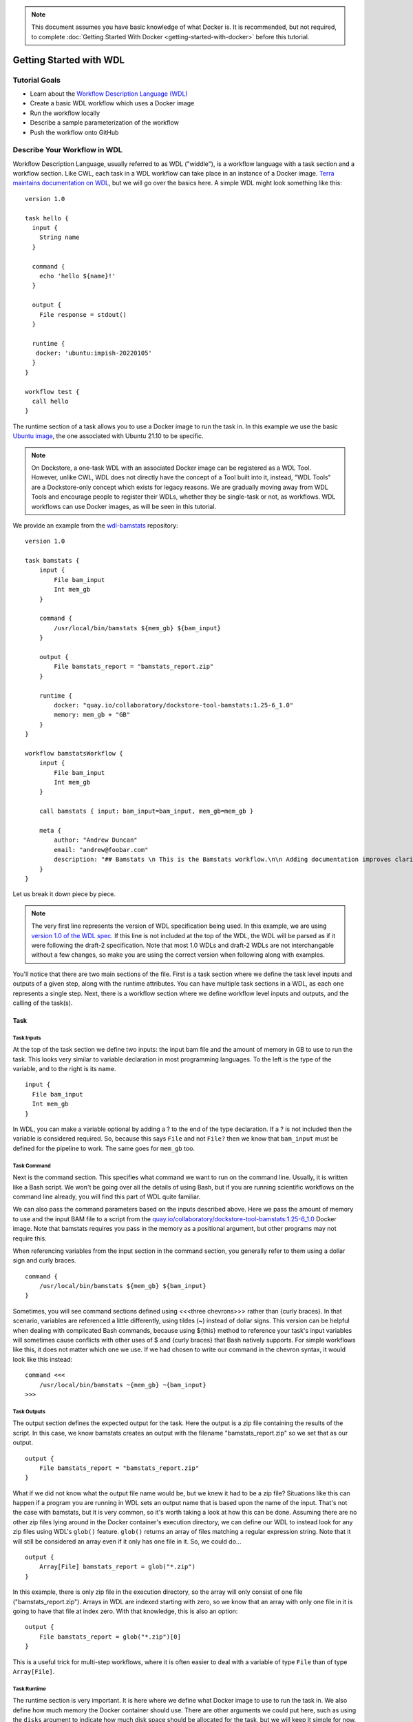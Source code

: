 .. note:: This document assumes you have basic knowledge of what Docker is. It is recommended, but not required, to complete :doc:`Getting Started With Docker <getting-started-with-docker>` before this tutorial.

Getting Started with WDL
========================

Tutorial Goals
--------------

-  Learn about the `Workflow Description Language
   (WDL) <https://openwdl.org/>`__
-  Create a basic WDL workflow which uses a Docker image
-  Run the workflow locally
-  Describe a sample parameterization of the workflow
-  Push the workflow onto GitHub

Describe Your Workflow in WDL
-----------------------------

Workflow Description Language, usually referred to as WDL ("widdle"), is a workflow language with a task section and a workflow section. Like CWL, each task in a WDL workflow can take place in an instance of a Docker image. `Terra maintains documentation on WDL <https://support.terra.bio/hc/en-us/sections/360007274612/>`__, but we will go over the basics here. A simple WDL might look something like this:

::

    version 1.0

    task hello {
      input {
        String name
      }

      command {
        echo 'hello ${name}!'
      }
      
      output {
        File response = stdout()
      }
      
      runtime {
       docker: 'ubuntu:impish-20220105'
      }
    }

    workflow test {
      call hello
    }

The runtime section of a task allows you to use a Docker image to run
the task in. In this example we use the basic `Ubuntu
image <https://hub.docker.com/_/ubuntu/>`__, the one associated with 
Ubuntu 21.10 to be specific.

.. note:: On Dockstore, a one-task WDL with an associated Docker image can be registered as a WDL Tool. However, unlike CWL, WDL does not directly have the concept of a Tool built into it, instead, "WDL Tools" are a Dockstore-only concept which exists for legacy reasons. We are gradually moving away from WDL Tools and encourage people to register their WDLs, whether they be single-task or not, as workflows. WDL workflows can use Docker images, as will be seen in this tutorial.


We provide an example from the
`wdl-bamstats <https://github.com/dockstore/wdl-bamstats/blob/main/Dockstore.wdl>`__
repository:

::

    version 1.0

    task bamstats {
        input {
            File bam_input
            Int mem_gb
        }

        command {
            /usr/local/bin/bamstats ${mem_gb} ${bam_input}
        }

        output {
            File bamstats_report = "bamstats_report.zip"
        }

        runtime {
            docker: "quay.io/collaboratory/dockstore-tool-bamstats:1.25-6_1.0" 
            memory: mem_gb + "GB"
        }
    }

    workflow bamstatsWorkflow {
        input {
            File bam_input
            Int mem_gb
        }
        
        call bamstats { input: bam_input=bam_input, mem_gb=mem_gb }

        meta {
            author: "Andrew Duncan"
            email: "andrew@foobar.com"
            description: "## Bamstats \n This is the Bamstats workflow.\n\n Adding documentation improves clarity."
        }
    }


Let us break it down piece by piece.

.. note:: The very first line represents the version of WDL specification being used. In this example, we are using `version 1.0 of the WDL spec. <https://github.com/openwdl/wdl/blob/main/versions/1.0/SPEC.md>`__ If this line is not included at the top of the WDL, the WDL will be parsed as if it were following the draft-2 specification. Note that most 1.0 WDLs and draft-2 WDLs are not interchangable without a few changes, so make you are using the correct version when following along with examples.

You'll notice that there are two main sections of the file. First is a
task section where we define the task level inputs and outputs of a
given step, along with the runtime attributes. You can have multiple task
sections in a WDL, as each one represents a single step. Next, there is a workflow section
where we define workflow level inputs and outputs, and the calling of
the task(s).

Task
^^^^

Task Inputs
+++++++++++

At the top of the task section we define two inputs: the input bam file
and the amount of memory in GB to use to run the task. This looks very
similar to variable declaration in most programming languages. To the left is
the type of the variable, and to the right is its name.

::

    input {
      File bam_input
      Int mem_gb
    }

In WDL, you can make a variable optional by adding a ? to the end of the
type declaration. If a ? is not included then the variable is considered
required. So, because this says ``File`` and not ``File?`` then we know that
``bam_input`` must be defined for the pipeline to work. The same goes for
``mem_gb`` too.

Task Command
++++++++++++

Next is the command section. This specifies what command we want to run
on the command line. Usually, it is written like a Bash script. We won't
be going over all the details of using Bash, but if you are running
scientific workflows on the command line already, you will find this part
of WDL quite familiar.

We can also pass the command parameters based on
the inputs described above. Here we pass the amount of memory to use and
the input BAM file to a script from the
`quay.io/collaboratory/dockstore-tool-bamstats:1.25-6\_1.0 <https://quay.io/collaboratory/dockstore-tool-bamstats:1.25-6\_1.0>`__ Docker image.
Note that bamstats requires you pass in the memory as a positional argument,
but other programs may not require this.

When referencing variables from the input section in the command section,
you generally refer to them using a dollar sign and curly braces.

::

    command {
        /usr/local/bin/bamstats ${mem_gb} ${bam_input}
    }

Sometimes, you will see command sections defined using <<<three chevrons>>>
rather than {curly braces}. In that scenario, variables are referenced a
little differently, using tildes (~) instead of dollar signs. This version
can be helpful when dealing with complicated Bash commands, because using 
${this} method to reference your task's input variables will sometimes cause
conflicts with other uses of $ and {curly braces} that Bash natively supports. 
For simple workflows like this, it does not matter which one we use. If we had chosen
to write our command in the chevron syntax, it would look like this instead:

::

    command <<<
        /usr/local/bin/bamstats ~{mem_gb} ~{bam_input}
    >>>

Task Outputs
++++++++++++

The output section defines the expected output for the task. Here the
output is a zip file containing the results of the script. In this case,
we know bamstats creates an output with the filename "bamstats_report.zip"
so we set that as our output.

::

    output {
        File bamstats_report = "bamstats_report.zip"
    }

What if we did not know what the output file name would be, but we knew it had to
be a zip file? Situations like this can happen if a program you are running in WDL
sets an output name that is based upon the name of the input. That's not the case with
bamstats, but it is very common, so it's worth taking a look at how this can be done.
Assuming there are no other zip files lying around in the Docker container's
execution directory, we can define our WDL to instead look for any zip files 
using WDL's ``glob()`` feature. ``glob()`` returns an array of files matching a
regular expression string. Note that it will still be considered an array even
if it only has one file in it. So, we could do...

::

    output {
        Array[File] bamstats_report = glob("*.zip")
    }

In this example, there is only zip file in the execution directory, so the array
will only consist of one file ("bamstats_report.zip"). Arrays in WDL are indexed
starting with zero, so we know that an array with only one file in it is going
to have that file at index zero. With that knowledge, this is also an option:

::

    output {
        File bamstats_report = glob("*.zip")[0]
    }

This is a useful trick for multi-step workflows, where it is often easier
to deal with a variable of type ``File`` than of type ``Array[File]``.

Task Runtime
++++++++++++

The runtime section is very important. It is here where we define what Docker 
image to use to run the task in. We also define how much memory the Docker
container should use. There are other arguments we could put here, such as
using the ``disks`` argument to indicate how much disk space should be
allocated for the task, but we will keep it simple for now.

.. note:: Some WDL execution engines will ignore certain things in the runtime section, depending what kind of backend you are running on. For example, the Google Cloud-specific ``preemptible`` (which we do not include in this bamstats WDL, but is sometimes used in workflows) would be ignored if you are running on AWS.

::

    runtime {
        docker: "quay.io/collaboratory/dockstore-tool-bamstats:1.25-6_1.0"
        memory: mem_gb + "GB"
    }

Workflow
^^^^^^^^

The workflow section here consists of two main parts. The first section
is an input section, where we define the input BAM file and the memory
to use. In our case, because we only have one task, it is identical to
the inputs of that one task.

::

    input {
        File bam_input
        Int mem_gb
    }

Next, there is the call section where we actually call the tasks.
Without this section our workflow will not do anything. In this section we
call the bamstats task, and pass it the two required parameters.

::

    call bamstats { input: bam_input=bam_input, mem_gb=mem_gb }

Note that we could have also written it as:

::

    call bamstats { 
        input: 
            bam_input=bam_input, 
            mem_gb=mem_gb 
    }

Finally, we have a metadata section where we can store key value pairs.
It is free-form, so we could put anything here. Dockstore is able to
pick up author, email, and description if they are defined here. All
metadata values must be a single-line string.

.. note:: If no description is defined in the descriptor file, the
          README from the corresponding Git repository is used.

The description field can be used to add documentation, which Dockstore
will render with markdown formatting. When writing a
description in markdown that requires newlines, specify the newlines
with \\n

Below we show an example metadata section and how it will display on
your workflow's landing page:

::

    meta {
        author: "Andrew Duncan"
        email: "andrew@foobar.com"
        description: "## Bamstats \n This is the Bamstats workflow.\n\n Adding documentation improves clarity."
    }

.. figure:: /assets/images/docs/wdl_meta_example.png
   :alt: Screenshot of how the WDL metadata shows up.

.. _Testing WDL Locally:

Testing Locally
---------------

So at this point, you’ve created a Docker-based workflow and have described
how to call that workflow using WDL. Let's test running bamstats using
the Dockstore command line and descriptor. This will test that the WDL correctly describes
how to run your workflow.

Setting Up the Dockstore CLI
^^^^^^^^^^^^^^^^^^^^^^^^^^^^

We will be using the Dockstore CLI, which
includes a version of the widely-used WDL executor Cromwell, to run WDL
workflows on our local machine. With that in mind, the first thing to do is
`setup the Dockstore CLI locally <https://dockstore.org/quick-start>`__.
This will have you install all of the dependencies needed to run the
Dockstore CLI on your local machine. 

The workflow we are writing today does not use `scattered tasks <https://github.com/openwdl/wdl/blob/main/versions/1.0/SPEC.md#scatter>`__, but scattered tasks are common in more advanced workflows. This is excellent for parallelization in the cloud, but it is not optimized for running locally, so sometimes running scattered tasks on a local machine will cause issues due to the scattered tasks overloading your machine's resources. The easiest way to avoid these issues is to :doc:`follow our instructions on setting up a Cromwell configuration file that provides a concurrent-job-limit </advanced-topics/dockstore-cli/local-cromwell-config>` to limit how many tasks can run at the time. This file is not required to run the Dockstore CLI, so you do not need to do this to complete this tutorial, although we do recommend setting it up eventually if you will be working with WDLs that have scattered tasks in order to increase stability.

Set Up Local Data
^^^^^^^^^^^^^^^^^

Next thing I’ll do is create a completely local dataset and JSON
parameterization file:

::

    $> wget ftp://ftp.1000genomes.ebi.ac.uk/vol1/ftp/phase3/data/NA12878/alignment/NA12878.chrom20.ILLUMINA.bwa.CEU.low_coverage.20121211.bam

This downloads to my current directory. I could choose another location,
it really doesn't matter. I'm using a sample I checked in already:
``test.wdl.json``.

::

    {
      "bamstatsWorkflow.bam_input": "NA12878.chrom20.ILLUMINA.bwa.CEU.low_coverage.20121211.bam",
      "bamstatsWorkflow.mem_gb": "4"
    }

.. tip::  The Dockstore CLI can handle inputs with HTTPS, FTP, GS, and S3 URLs, but that's beyond the scope of this tutorial. For now, we are sticking with files that are on your local disk.

You can see in the above I give the relative path to the input under
``bam_input`` and the memory in GB that I want to use for the task.

Run Your Workflow
^^^^^^^^^^^^^^^^^
At this point, let's run the workflow with our local inputs and outputs via
the JSON config file.

::

    $> dockstore tool launch --local-entry Dockstore.wdl --json test.wdl.json

What you see next will depend on which operating system you are using and the names of your folders, but the beginning of it will look a little bit like this:

.. code-block:: text

    Creating directories for run of Dockstore launcher in current working directory: /home/aduncan/Documents/dockstore-bamstats
    Provisioning your input files to your local machine
    Downloading: bamstatsWorkflow.bam_input from NA12878.chrom20.ILLUMINA.bwa.CEU.low_coverage.20121211.bam to: /home/aduncan/Documents/dockstore-bamstats/cromwell-input/aca839a6-92c4-4234-bc6d-460bcfe6f4d6/NA12878.chrom20.ILLUMINA.bwa.CEU.low_coverage.20121211.bam
    Calling out to Cromwell to run your workflow
    java -jar /home/aduncan/.dockstore/libraries/cromwell-30.2.jar run /home/aduncan/Documents/dockstore-bamstats/Dockstore.wdl --inputs /tmp/foo7282099563694004806json

That text is from Cromwell and the Dockstore CLI, preparing all it needs to do in order to run your workflow. Although some of it might not seem to make sense at first -- why does a workflow running locally need to "download" files that are already on the local disk? -- keep in mind that it needs to keep this process similiar to how it would run your WDL if it were in the cloud. By copying these files over, it is mimicking how they might be downloaded on a cloud environment. This duplication also prevents the original input files from being modified or moved to another place.

How long your workflow takes to run will depend on your computer's hardware, but we have found running this particular workflow on the sample data provided takes less than 5 minutes on a 2020 Macbook Pro with 16 GB of memory. There is going to be a lot of text on the command line as your workflow progresses, and at one point it might even seem to pause. This "pause" is normal; when bamstats itself is executing, it does not output text to the command line. Once you see this text on your command line, you'll know it's finished.

.. code-block:: text

    Cromwell stderr:

    Saving copy of Cromwell stdout to: /home/aduncan/Documents/dockstore-bamstats/Cromwell.stdout.txt
    Saving copy of Cromwell stderr to: /home/aduncan/Documents/dockstore-bamstats/Cromwell.stderr.txt
    Output files left in place

Scroll up a little bit and look for the following text (or something like it; remember that the folder names will be different):

::

    Workflow bamstatsWorkflow complete. Final Outputs:  {
            "bamstatsWorkflow.bamstats.bamstats_report": "/home/aduncan/Documents/dockstore-bamstats/cromwell-executions/bamstatsWorkflow/4d24ebd1-5151-4b07-82d7-272b184fd0eb/call-bamstats/execution/bamstats_report.zip"
            }

This tells us that the final output can be found at:
::

    /home/aduncan/Documents/dockstore-bamstats/cromwell-executions/bamstatsWorkflow/4d24ebd1-5151-4b07-82d7-272b184fd0eb/call-bamstats/execution/bamstats_report.zip

So what's going on here? What's the Dockstore CLI doing? It can best be
summed up with this image:

.. figure:: /assets/images/docs/dockstore_lifecycle_wdl.png
   :alt: Lifecycle

The command line first provisions input files. In our case, the files
were local so no provisioning was needed. But as the tip above
mentioned, these can be various URLs pointing to remote files. After
provisioning the Docker image is pulled and ran via the ``Cromwell``
command line. This uses the ``Dockstore.wdl`` and parameterization JSON
file (``test.wdl.json``) to construct the underlying ``docker run``
command. Finally, the Dockstore CLI provisions files back.

.. tip::  You can use ``--debug`` to get much more information during
    this run, including the actual call to Cromwell (which can be super
    helpful in debugging):


The following command is an example of how the Dockstore CLI calls out to Cromwell:

::

    java -jar /home/aduncan/.dockstore/libraries/cromwell-30.2.jar run /home/aduncan/Documents/dockstore-bamstats/Dockstore.wdl --inputs /tmp/foo7282099563694004806json

.. tip::  The ``dockstore`` CLI automatically create a ``datastore``
    directory in the current working directory where you execute the command
    and uses it for inputs/outputs. It can get quite large depending on the
    tool/inputs/outputs being used. Plan accordingly e.g. execute the
    Dockstore CLI in a directory located on a partition with sufficient
    storage.

Adding a Test Parameter File
----------------------------

We are able to register the above input parameterization of the workflow
into Dockstore so that users can see and test an example with our workflow.
Users can manually add test parameter files through both the command line and the versions tab in
the UI.

.. tip::  Make sure that any required input files are given as publically
    accessible URLs so that a user can run the example successfully.

Releasing on GitHub
-------------------

At this point, we've successfully
written a workflow language descriptor that describes how to run a program, and
tested running this via the Dockstore command line. All of this work has
been done locally; so if we encounter problems along the way, it is fast
to perform debug cycles. At this point, we're confident that the workflow is
bug free and ready to share with others. It's time to make a release.

Releasing will tag your GitHub repository with a version tag so you can
always get back to this particular release. I'm going to use the tag
``1.25-6_1.1`` Note that if you're following the tutorial
using a forked version of the bamstats repo, your organization name
should be different. GitHub makes it very easy to release:

.. figure:: /assets/images/docs/release.png
   :alt: Screenshot of GitHub's interface when making a new release

I click on "releases" in my forked version of the GitHub project
`page <https://github.com/dockstore/wdl-bamstats>`__
and then follow the directions to create a new release. Simple as that!

.. tip::  `HubFlow <https://datasift.github.io/gitflow/>`__ is an
    excellent way to manage the lifecycle of releases on GitHub. Take a
    look!

Next Steps
----------

Follow the :doc:`next tutorial <register-on-dockstore/>` to create an
account on Dockstore and link third party services.

See Also
--------

-  :doc:`CWL <getting-started-with-cwl/>`
-  :doc:`Nextflow <getting-started-with-nextflow/>`
-  :doc:`Galaxy <getting-started-with-galaxy/>`
-  :doc:`Language Support <../end-user-topics/language-support/>`

.. discourse::
    :topic_identifier: 1544
